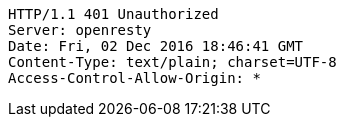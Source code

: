 [source,http,options="nowrap"]
----
HTTP/1.1 401 Unauthorized
Server: openresty
Date: Fri, 02 Dec 2016 18:46:41 GMT
Content-Type: text/plain; charset=UTF-8
Access-Control-Allow-Origin: *

----
